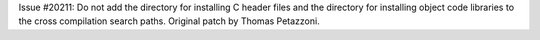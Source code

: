 Issue #20211: Do not add the directory for installing C header files and the
directory for installing object code libraries to the cross compilation
search paths. Original patch by Thomas Petazzoni.